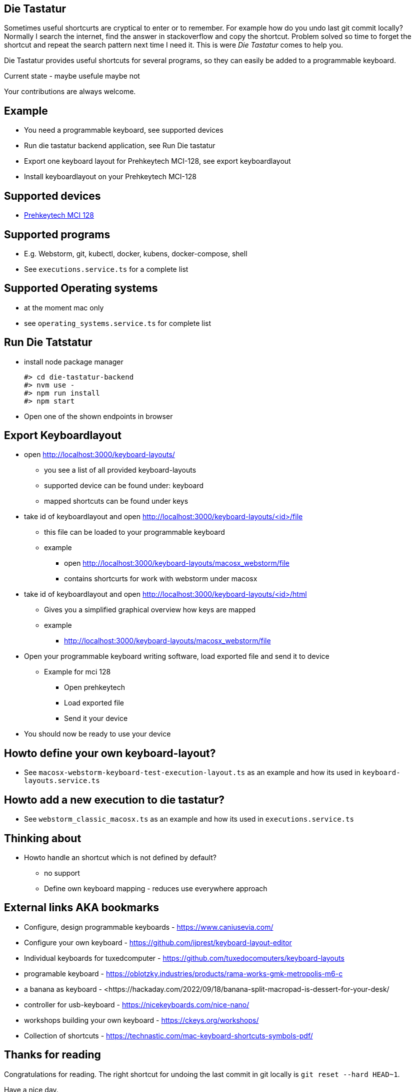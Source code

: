 == Die Tastatur

Sometimes useful shortcurts are cryptical to enter or to remember.
For example how do you undo last git commit locally?
Normally I search the internet, find the answer in stackoverflow and copy the shortcut.
Problem solved so time to forget the shortcut and repeat the search pattern next time I need it.
This is were _Die Tastatur_ comes to help you.

Die Tastatur provides useful shortcuts for several programs, so they can easily be added to a programmable keyboard.

Current state - maybe usefule maybe not

Your contributions are always welcome.

== Example

* You need a programmable keyboard, see supported devices
* Run die tastatur backend application, see Run Die tastatur
* Export one keyboard layout for Prehkeytech MCI-128, see export keyboardlayout
* Install keyboardlayout on your Prehkeytech MCI-128

== Supported devices

* link:https://www.prehkeytec.com/products/programmable-keyboards/mci-128/[Prehkeytech MCI 128]

== Supported programs

* E.g. Webstorm, git, kubectl, docker, kubens, docker-compose, shell
* See `executions.service.ts` for a complete list

== Supported Operating systems

* at the moment mac only
* see `operating_systems.service.ts` for complete list

== Run Die Tatstatur

* install node package manager

 #> cd die-tastatur-backend
 #> nvm use -
 #> npm run install
 #> npm start

* Open one of the shown endpoints in browser

== Export Keyboardlayout

* open http://localhost:3000/keyboard-layouts/
** you see a list of all provided keyboard-layouts
** supported device can be found under: keyboard
** mapped shortcuts can be found under keys
* take id of keyboardlayout and open http://localhost:3000/keyboard-layouts/<id>/file
** this file can be loaded to your programmable keyboard
** example
*** open http://localhost:3000/keyboard-layouts/macosx_webstorm/file
*** contains shortcurts for work with webstorm under macosx
*  take id of keyboardlayout and open http://localhost:3000/keyboard-layouts/<id>/html
** Gives you a simplified graphical overview how keys are mapped
** example
*** http://localhost:3000/keyboard-layouts/macosx_webstorm/file
* Open your programmable keyboard writing software, load exported file and send it to device
** Example for mci 128
*** Open prehkeytech
*** Load exported file
*** Send it your device
* You should now be ready to use your device

== Howto define your own keyboard-layout?

* See `macosx-webstorm-keyboard-test-execution-layout.ts` as an example and how its used in `keyboard-layouts.service.ts`

== Howto add a new execution to die tastatur?

* See `webstorm_classic_macosx.ts` as an example and how its used in `executions.service.ts`

== Thinking about

* Howto handle an shortcut which is not defined by default?
** no support
** Define own keyboard mapping - reduces use everywhere approach

== External links AKA bookmarks

* Configure, design programmable keyboards - https://www.caniusevia.com/ 
* Configure your own keyboard - https://github.com/ijprest/keyboard-layout-editor
* Individual keyboards for tuxedcomputer - https://github.com/tuxedocomputers/keyboard-layouts
* programable keyboard - https://oblotzky.industries/products/rama-works-gmk-metropolis-m6-c
* a banana as keyboard - <https://hackaday.com/2022/09/18/banana-split-macropad-is-dessert-for-your-desk/
* controller for usb-keyboard - https://nicekeyboards.com/nice-nano/
* workshops building your own keyboard - https://ckeys.org/workshops/
* Collection of shortcuts - https://technastic.com/mac-keyboard-shortcuts-symbols-pdf/


== Thanks for reading

Congratulations for reading.
The right shortcut for undoing the last commit in git locally is `git reset --hard HEAD~1`.

Have a nice day.
